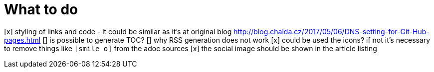 = What to do

[x] styling of links and code - it could be similar as it's at original blog http://blog.chalda.cz/2017/05/06/DNS-setting-for-Git-Hub-pages.html
[] is possible to generate TOC?
[] why RSS generation does not work
[x] could be used the icons? if not it's necessary to remove things like `icon:smile-o[]` from the adoc sources
[x] the social image should be shown in the article listing
